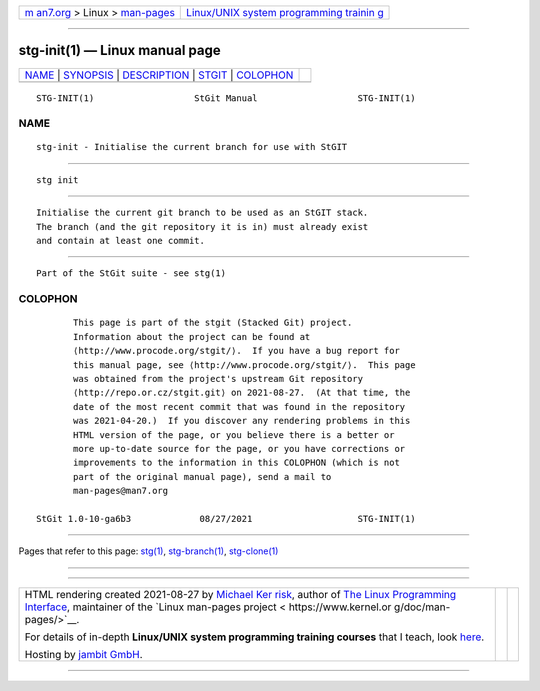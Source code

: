 .. container:: page-top

.. container:: nav-bar

   +----------------------------------+----------------------------------+
   | `m                               | `Linux/UNIX system programming   |
   | an7.org <../../../index.html>`__ | trainin                          |
   | > Linux >                        | g <http://man7.org/training/>`__ |
   | `man-pages <../index.html>`__    |                                  |
   +----------------------------------+----------------------------------+

--------------

stg-init(1) — Linux manual page
===============================

+-----------------------------------+-----------------------------------+
| `NAME <#NAME>`__ \|               |                                   |
| `SYNOPSIS <#SYNOPSIS>`__ \|       |                                   |
| `DESCRIPTION <#DESCRIPTION>`__ \| |                                   |
| `STGIT <#STGIT>`__ \|             |                                   |
| `COLOPHON <#COLOPHON>`__          |                                   |
+-----------------------------------+-----------------------------------+
| .. container:: man-search-box     |                                   |
+-----------------------------------+-----------------------------------+

::

   STG-INIT(1)                   StGit Manual                   STG-INIT(1)

NAME
-------------------------------------------------

::

          stg-init - Initialise the current branch for use with StGIT


---------------------------------------------------------

::

          stg init


---------------------------------------------------------------

::

          Initialise the current git branch to be used as an StGIT stack.
          The branch (and the git repository it is in) must already exist
          and contain at least one commit.


---------------------------------------------------

::

          Part of the StGit suite - see stg(1)

COLOPHON
---------------------------------------------------------

::

          This page is part of the stgit (Stacked Git) project.
          Information about the project can be found at 
          ⟨http://www.procode.org/stgit/⟩.  If you have a bug report for
          this manual page, see ⟨http://www.procode.org/stgit/⟩.  This page
          was obtained from the project's upstream Git repository
          ⟨http://repo.or.cz/stgit.git⟩ on 2021-08-27.  (At that time, the
          date of the most recent commit that was found in the repository
          was 2021-04-20.)  If you discover any rendering problems in this
          HTML version of the page, or you believe there is a better or
          more up-to-date source for the page, or you have corrections or
          improvements to the information in this COLOPHON (which is not
          part of the original manual page), send a mail to
          man-pages@man7.org

   StGit 1.0-10-ga6b3             08/27/2021                    STG-INIT(1)

--------------

Pages that refer to this page: `stg(1) <../man1/stg.1.html>`__, 
`stg-branch(1) <../man1/stg-branch.1.html>`__, 
`stg-clone(1) <../man1/stg-clone.1.html>`__

--------------

--------------

.. container:: footer

   +-----------------------+-----------------------+-----------------------+
   | HTML rendering        |                       | |Cover of TLPI|       |
   | created 2021-08-27 by |                       |                       |
   | `Michael              |                       |                       |
   | Ker                   |                       |                       |
   | risk <https://man7.or |                       |                       |
   | g/mtk/index.html>`__, |                       |                       |
   | author of `The Linux  |                       |                       |
   | Programming           |                       |                       |
   | Interface <https:     |                       |                       |
   | //man7.org/tlpi/>`__, |                       |                       |
   | maintainer of the     |                       |                       |
   | `Linux man-pages      |                       |                       |
   | project <             |                       |                       |
   | https://www.kernel.or |                       |                       |
   | g/doc/man-pages/>`__. |                       |                       |
   |                       |                       |                       |
   | For details of        |                       |                       |
   | in-depth **Linux/UNIX |                       |                       |
   | system programming    |                       |                       |
   | training courses**    |                       |                       |
   | that I teach, look    |                       |                       |
   | `here <https://ma     |                       |                       |
   | n7.org/training/>`__. |                       |                       |
   |                       |                       |                       |
   | Hosting by `jambit    |                       |                       |
   | GmbH                  |                       |                       |
   | <https://www.jambit.c |                       |                       |
   | om/index_en.html>`__. |                       |                       |
   +-----------------------+-----------------------+-----------------------+

--------------

.. container:: statcounter

   |Web Analytics Made Easy - StatCounter|

.. |Cover of TLPI| image:: https://man7.org/tlpi/cover/TLPI-front-cover-vsmall.png
   :target: https://man7.org/tlpi/
.. |Web Analytics Made Easy - StatCounter| image:: https://c.statcounter.com/7422636/0/9b6714ff/1/
   :class: statcounter
   :target: https://statcounter.com/
